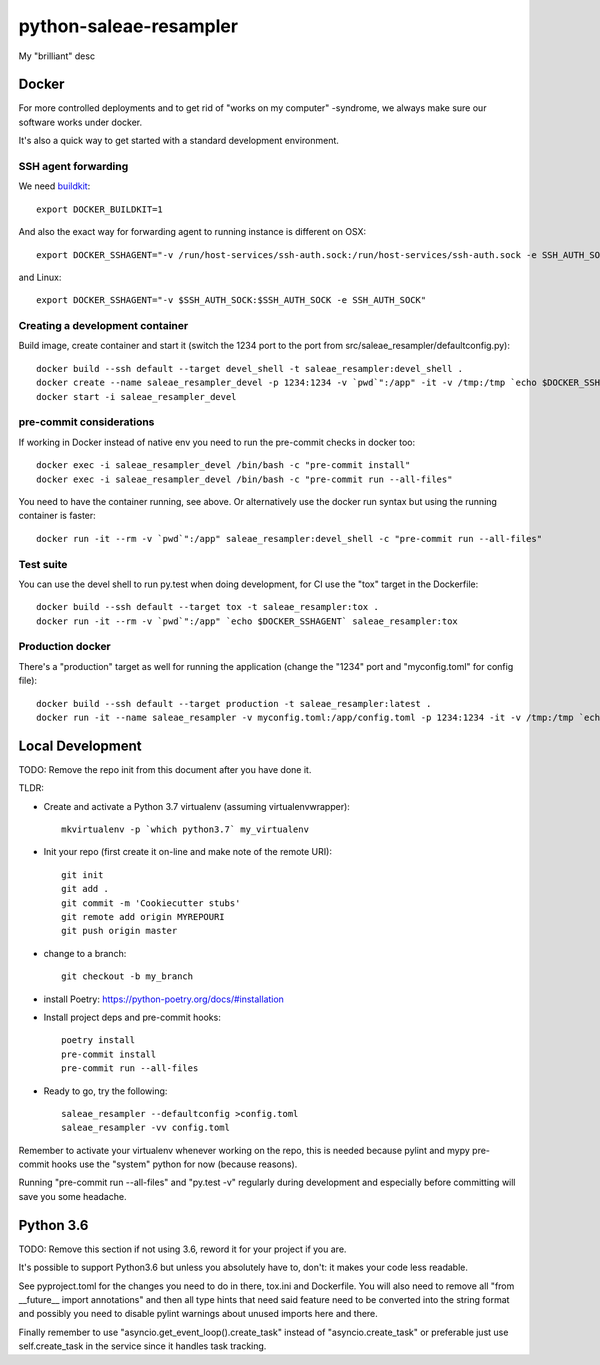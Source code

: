 =============================
python-saleae-resampler
=============================

My "brilliant" desc

Docker
------

For more controlled deployments and to get rid of "works on my computer" -syndrome, we always
make sure our software works under docker.

It's also a quick way to get started with a standard development environment.

SSH agent forwarding
^^^^^^^^^^^^^^^^^^^^

We need buildkit_::

    export DOCKER_BUILDKIT=1

.. _buildkit: https://docs.docker.com/develop/develop-images/build_enhancements/

And also the exact way for forwarding agent to running instance is different on OSX::

    export DOCKER_SSHAGENT="-v /run/host-services/ssh-auth.sock:/run/host-services/ssh-auth.sock -e SSH_AUTH_SOCK=/run/host-services/ssh-auth.sock"

and Linux::

    export DOCKER_SSHAGENT="-v $SSH_AUTH_SOCK:$SSH_AUTH_SOCK -e SSH_AUTH_SOCK"

Creating a development container
^^^^^^^^^^^^^^^^^^^^^^^^^^^^^^^^

Build image, create container and start it (switch the 1234 port to the port from src/saleae_resampler/defaultconfig.py)::

    docker build --ssh default --target devel_shell -t saleae_resampler:devel_shell .
    docker create --name saleae_resampler_devel -p 1234:1234 -v `pwd`":/app" -it -v /tmp:/tmp `echo $DOCKER_SSHAGENT` saleae_resampler:devel_shell
    docker start -i saleae_resampler_devel

pre-commit considerations
^^^^^^^^^^^^^^^^^^^^^^^^^

If working in Docker instead of native env you need to run the pre-commit checks in docker too::

    docker exec -i saleae_resampler_devel /bin/bash -c "pre-commit install"
    docker exec -i saleae_resampler_devel /bin/bash -c "pre-commit run --all-files"

You need to have the container running, see above. Or alternatively use the docker run syntax but using
the running container is faster::

    docker run -it --rm -v `pwd`":/app" saleae_resampler:devel_shell -c "pre-commit run --all-files"

Test suite
^^^^^^^^^^

You can use the devel shell to run py.test when doing development, for CI use
the "tox" target in the Dockerfile::

    docker build --ssh default --target tox -t saleae_resampler:tox .
    docker run -it --rm -v `pwd`":/app" `echo $DOCKER_SSHAGENT` saleae_resampler:tox

Production docker
^^^^^^^^^^^^^^^^^

There's a "production" target as well for running the application (change the "1234" port and "myconfig.toml" for
config file)::

    docker build --ssh default --target production -t saleae_resampler:latest .
    docker run -it --name saleae_resampler -v myconfig.toml:/app/config.toml -p 1234:1234 -it -v /tmp:/tmp `echo $DOCKER_SSHAGENT` saleae_resampler:latest


Local Development
-----------------

TODO: Remove the repo init from this document after you have done it.

TLDR:

- Create and activate a Python 3.7 virtualenv (assuming virtualenvwrapper)::

    mkvirtualenv -p `which python3.7` my_virtualenv

- Init your repo (first create it on-line and make note of the remote URI)::

    git init
    git add .
    git commit -m 'Cookiecutter stubs'
    git remote add origin MYREPOURI
    git push origin master

- change to a branch::

    git checkout -b my_branch

- install Poetry: https://python-poetry.org/docs/#installation
- Install project deps and pre-commit hooks::

    poetry install
    pre-commit install
    pre-commit run --all-files

- Ready to go, try the following::

    saleae_resampler --defaultconfig >config.toml
    saleae_resampler -vv config.toml

Remember to activate your virtualenv whenever working on the repo, this is needed
because pylint and mypy pre-commit hooks use the "system" python for now (because reasons).

Running "pre-commit run --all-files" and "py.test -v" regularly during development and
especially before committing will save you some headache.

Python 3.6
----------

TODO: Remove this section if not using 3.6, reword it for your project if you are.

It's possible to support Python3.6 but unless you absolutely have to, don't: it makes your
code less readable.

See pyproject.toml for the changes you need to do in there, tox.ini and Dockerfile. You will also need
to remove all "from __future__ import annotations" and then all type hints that need said
feature need to be converted into the string format and possibly you need to disable pylint
warnings about unused imports here and there.

Finally remember to use "asyncio.get_event_loop().create_task" instead of "asyncio.create_task"
or preferable just use self.create_task in the service since it handles task tracking.
